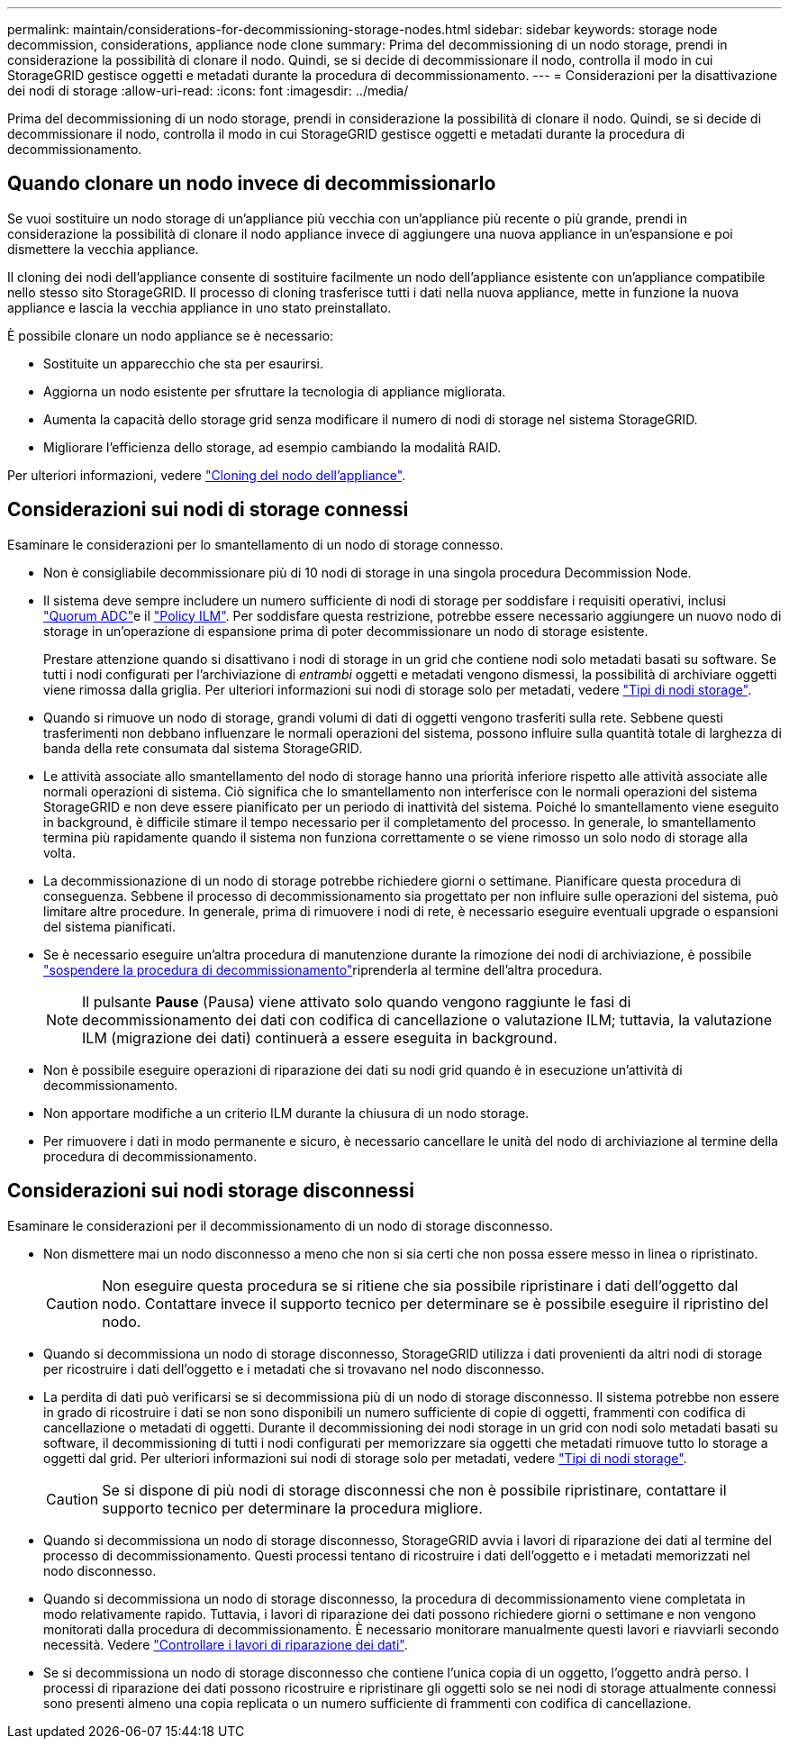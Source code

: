 ---
permalink: maintain/considerations-for-decommissioning-storage-nodes.html 
sidebar: sidebar 
keywords: storage node decommission, considerations, appliance node clone 
summary: Prima del decommissioning di un nodo storage, prendi in considerazione la possibilità di clonare il nodo. Quindi, se si decide di decommissionare il nodo, controlla il modo in cui StorageGRID gestisce oggetti e metadati durante la procedura di decommissionamento. 
---
= Considerazioni per la disattivazione dei nodi di storage
:allow-uri-read: 
:icons: font
:imagesdir: ../media/


[role="lead"]
Prima del decommissioning di un nodo storage, prendi in considerazione la possibilità di clonare il nodo. Quindi, se si decide di decommissionare il nodo, controlla il modo in cui StorageGRID gestisce oggetti e metadati durante la procedura di decommissionamento.



== Quando clonare un nodo invece di decommissionarlo

Se vuoi sostituire un nodo storage di un'appliance più vecchia con un'appliance più recente o più grande, prendi in considerazione la possibilità di clonare il nodo appliance invece di aggiungere una nuova appliance in un'espansione e poi dismettere la vecchia appliance.

Il cloning dei nodi dell'appliance consente di sostituire facilmente un nodo dell'appliance esistente con un'appliance compatibile nello stesso sito StorageGRID. Il processo di cloning trasferisce tutti i dati nella nuova appliance, mette in funzione la nuova appliance e lascia la vecchia appliance in uno stato preinstallato.

È possibile clonare un nodo appliance se è necessario:

* Sostituite un apparecchio che sta per esaurirsi.
* Aggiorna un nodo esistente per sfruttare la tecnologia di appliance migliorata.
* Aumenta la capacità dello storage grid senza modificare il numero di nodi di storage nel sistema StorageGRID.
* Migliorare l'efficienza dello storage, ad esempio cambiando la modalità RAID.


Per ulteriori informazioni, vedere https://docs.netapp.com/us-en/storagegrid-appliances/commonhardware/how-appliance-node-cloning-works.html["Cloning del nodo dell'appliance"^].



== Considerazioni sui nodi di storage connessi

Esaminare le considerazioni per lo smantellamento di un nodo di storage connesso.

* Non è consigliabile decommissionare più di 10 nodi di storage in una singola procedura Decommission Node.
* Il sistema deve sempre includere un numero sufficiente di nodi di storage per soddisfare i requisiti operativi, inclusi link:understanding-adc-service-quorum.html["Quorum ADC"]e il link:reviewing-ilm-policy-and-storage-configuration.html["Policy ILM"]. Per soddisfare questa restrizione, potrebbe essere necessario aggiungere un nuovo nodo di storage in un'operazione di espansione prima di poter decommissionare un nodo di storage esistente.
+
Prestare attenzione quando si disattivano i nodi di storage in un grid che contiene nodi solo metadati basati su software. Se tutti i nodi configurati per l'archiviazione di _entrambi_ oggetti e metadati vengono dismessi, la possibilità di archiviare oggetti viene rimossa dalla griglia. Per ulteriori informazioni sui nodi di storage solo per metadati, vedere link:../primer/what-storage-node-is.html#types-of-storage-nodes["Tipi di nodi storage"].

* Quando si rimuove un nodo di storage, grandi volumi di dati di oggetti vengono trasferiti sulla rete. Sebbene questi trasferimenti non debbano influenzare le normali operazioni del sistema, possono influire sulla quantità totale di larghezza di banda della rete consumata dal sistema StorageGRID.
* Le attività associate allo smantellamento del nodo di storage hanno una priorità inferiore rispetto alle attività associate alle normali operazioni di sistema. Ciò significa che lo smantellamento non interferisce con le normali operazioni del sistema StorageGRID e non deve essere pianificato per un periodo di inattività del sistema. Poiché lo smantellamento viene eseguito in background, è difficile stimare il tempo necessario per il completamento del processo. In generale, lo smantellamento termina più rapidamente quando il sistema non funziona correttamente o se viene rimosso un solo nodo di storage alla volta.
* La decommissionazione di un nodo di storage potrebbe richiedere giorni o settimane. Pianificare questa procedura di conseguenza. Sebbene il processo di decommissionamento sia progettato per non influire sulle operazioni del sistema, può limitare altre procedure. In generale, prima di rimuovere i nodi di rete, è necessario eseguire eventuali upgrade o espansioni del sistema pianificati.
* Se è necessario eseguire un'altra procedura di manutenzione durante la rimozione dei nodi di archiviazione, è possibile link:pausing-and-resuming-decommission-process-for-storage-nodes.html["sospendere la procedura di decommissionamento"]riprenderla al termine dell'altra procedura.
+

NOTE: Il pulsante *Pause* (Pausa) viene attivato solo quando vengono raggiunte le fasi di decommissionamento dei dati con codifica di cancellazione o valutazione ILM; tuttavia, la valutazione ILM (migrazione dei dati) continuerà a essere eseguita in background.

* Non è possibile eseguire operazioni di riparazione dei dati su nodi grid quando è in esecuzione un'attività di decommissionamento.
* Non apportare modifiche a un criterio ILM durante la chiusura di un nodo storage.
* Per rimuovere i dati in modo permanente e sicuro, è necessario cancellare le unità del nodo di archiviazione al termine della procedura di decommissionamento.




== Considerazioni sui nodi storage disconnessi

Esaminare le considerazioni per il decommissionamento di un nodo di storage disconnesso.

* Non dismettere mai un nodo disconnesso a meno che non si sia certi che non possa essere messo in linea o ripristinato.
+

CAUTION: Non eseguire questa procedura se si ritiene che sia possibile ripristinare i dati dell'oggetto dal nodo. Contattare invece il supporto tecnico per determinare se è possibile eseguire il ripristino del nodo.

* Quando si decommissiona un nodo di storage disconnesso, StorageGRID utilizza i dati provenienti da altri nodi di storage per ricostruire i dati dell'oggetto e i metadati che si trovavano nel nodo disconnesso.
* La perdita di dati può verificarsi se si decommissiona più di un nodo di storage disconnesso. Il sistema potrebbe non essere in grado di ricostruire i dati se non sono disponibili un numero sufficiente di copie di oggetti, frammenti con codifica di cancellazione o metadati di oggetti. Durante il decommissioning dei nodi storage in un grid con nodi solo metadati basati su software, il decommissioning di tutti i nodi configurati per memorizzare sia oggetti che metadati rimuove tutto lo storage a oggetti dal grid. Per ulteriori informazioni sui nodi di storage solo per metadati, vedere link:../primer/what-storage-node-is.html#types-of-storage-nodes["Tipi di nodi storage"].
+

CAUTION: Se si dispone di più nodi di storage disconnessi che non è possibile ripristinare, contattare il supporto tecnico per determinare la procedura migliore.

* Quando si decommissiona un nodo di storage disconnesso, StorageGRID avvia i lavori di riparazione dei dati al termine del processo di decommissionamento. Questi processi tentano di ricostruire i dati dell'oggetto e i metadati memorizzati nel nodo disconnesso.
* Quando si decommissiona un nodo di storage disconnesso, la procedura di decommissionamento viene completata in modo relativamente rapido. Tuttavia, i lavori di riparazione dei dati possono richiedere giorni o settimane e non vengono monitorati dalla procedura di decommissionamento. È necessario monitorare manualmente questi lavori e riavviarli secondo necessità. Vedere link:checking-data-repair-jobs.html["Controllare i lavori di riparazione dei dati"].
* Se si decommissiona un nodo di storage disconnesso che contiene l'unica copia di un oggetto, l'oggetto andrà perso. I processi di riparazione dei dati possono ricostruire e ripristinare gli oggetti solo se nei nodi di storage attualmente connessi sono presenti almeno una copia replicata o un numero sufficiente di frammenti con codifica di cancellazione.

